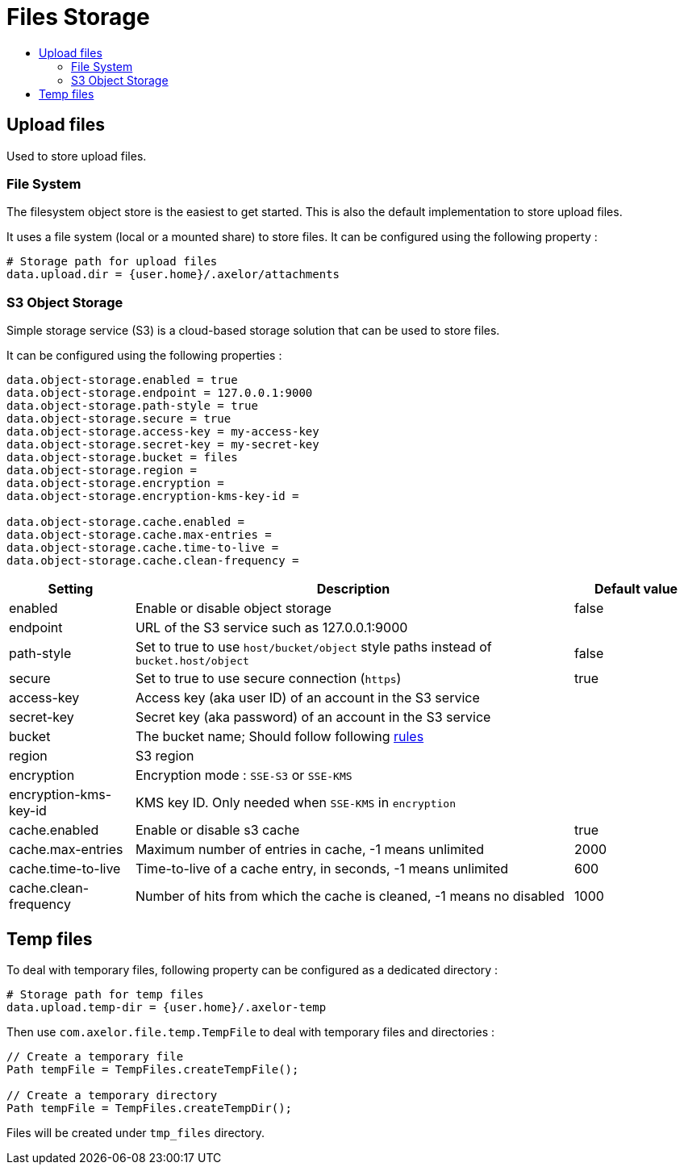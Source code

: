 = Files Storage
:toc:
:toc-title:

== Upload files

Used to store upload files.

=== File System

The filesystem object store is the easiest to get started. This is also the default
implementation to store upload files.

It uses a file system (local or a mounted share) to store files. It can be configured using
the following property :

[source,properties]
----
# Storage path for upload files
data.upload.dir = {user.home}/.axelor/attachments
----

=== S3 Object Storage

Simple storage service (S3) is a cloud-based storage solution that can be used to store files.

It can be configured using the following properties :

[source,properties]
----
data.object-storage.enabled = true
data.object-storage.endpoint = 127.0.0.1:9000
data.object-storage.path-style = true
data.object-storage.secure = true
data.object-storage.access-key = my-access-key
data.object-storage.secret-key = my-secret-key
data.object-storage.bucket = files
data.object-storage.region =
data.object-storage.encryption =
data.object-storage.encryption-kms-key-id =

data.object-storage.cache.enabled =
data.object-storage.cache.max-entries =
data.object-storage.cache.time-to-live =
data.object-storage.cache.clean-frequency =
----

[cols="2,7,2"]
|===
| Setting | Description | Default value

| enabled | Enable or disable object storage | false
| endpoint | URL of the S3 service such as 127.0.0.1:9000 |
| path-style | Set to true to use `host/bucket/object` style paths instead of `bucket.host/object` | false
| secure | Set to true to use secure connection (`https`) | true
| access-key | Access key (aka user ID) of an account in the S3 service |
| secret-key | Secret key (aka password) of an account in the S3 service |
| bucket | The bucket name; Should follow following https://docs.aws.amazon.com/AmazonS3/latest/userguide/bucketnamingrules.html[rules] |
| region | S3 region |
| encryption | Encryption mode : `SSE-S3` or `SSE-KMS` |
| encryption-kms-key-id | KMS key ID. Only needed when `SSE-KMS` in `encryption` |
| cache.enabled | Enable or disable s3 cache  | true
| cache.max-entries | Maximum number of entries in cache, -1 means unlimited  | 2000
| cache.time-to-live | Time-to-live of a cache entry, in seconds, -1 means unlimited | 600
| cache.clean-frequency | Number of hits from which the cache is cleaned, -1 means no disabled  | 1000
|===

== Temp files

To deal with temporary files, following property can be configured as a dedicated directory :

[source,properties]
----
# Storage path for temp files
data.upload.temp-dir = {user.home}/.axelor-temp
----

Then use `com.axelor.file.temp.TempFile` to deal with temporary files and directories :

[source,java]
----
// Create a temporary file
Path tempFile = TempFiles.createTempFile();

// Create a temporary directory
Path tempFile = TempFiles.createTempDir();
----

Files will be created under `tmp_files` directory.

